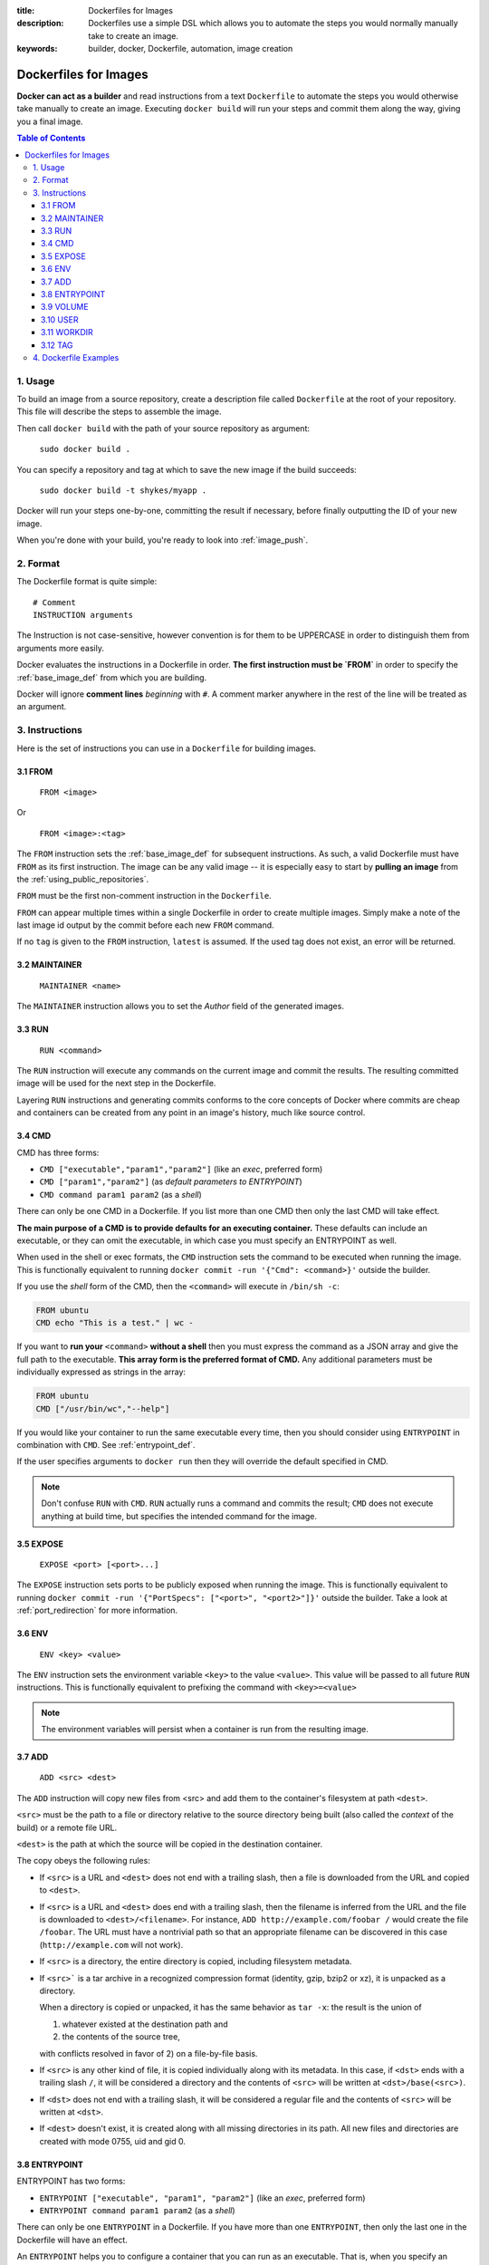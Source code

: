 :title: Dockerfiles for Images
:description: Dockerfiles use a simple DSL which allows you to automate the steps you would normally manually take to create an image.
:keywords: builder, docker, Dockerfile, automation, image creation

.. _dockerbuilder:

======================
Dockerfiles for Images
======================

**Docker can act as a builder** and read instructions from a text
``Dockerfile`` to automate the steps you would otherwise take manually
to create an image. Executing ``docker build`` will run your steps and
commit them along the way, giving you a final image.

.. contents:: Table of Contents

1. Usage
========

To build an image from a source repository, create a description file
called ``Dockerfile`` at the root of your repository. This file will
describe the steps to assemble the image.

Then call ``docker build`` with the path of your source repository as
argument:

    ``sudo docker build .``

You can specify a repository and tag at which to save the new image if the
build succeeds:

    ``sudo docker build -t shykes/myapp .``

Docker will run your steps one-by-one, committing the result if necessary,
before finally outputting the ID of your new image.

When you're done with your build, you're ready to look into :ref:`image_push`.

2. Format
=========

The Dockerfile format is quite simple:

::

    # Comment
    INSTRUCTION arguments

The Instruction is not case-sensitive, however convention is for them to be
UPPERCASE in order to distinguish them from arguments more easily.

Docker evaluates the instructions in a Dockerfile in order. **The
first instruction must be `FROM`** in order to specify the
:ref:`base_image_def` from which you are building.

Docker will ignore **comment lines** *beginning* with ``#``. A comment
marker anywhere in the rest of the line will be treated as an argument.

3. Instructions
===============

Here is the set of instructions you can use in a ``Dockerfile`` for
building images.

3.1 FROM
--------

    ``FROM <image>``

Or

    ``FROM <image>:<tag>``

The ``FROM`` instruction sets the :ref:`base_image_def` for subsequent
instructions. As such, a valid Dockerfile must have ``FROM`` as its
first instruction. The image can be any valid image -- it is
especially easy to start by **pulling an image** from the
:ref:`using_public_repositories`.

``FROM`` must be the first non-comment instruction in the
``Dockerfile``.

``FROM`` can appear multiple times within a single Dockerfile in order
to create multiple images. Simply make a note of the last image id
output by the commit before each new ``FROM`` command.

If no ``tag`` is given to the ``FROM`` instruction, ``latest`` is
assumed. If the used tag does not exist, an error will be returned.

3.2 MAINTAINER
--------------

    ``MAINTAINER <name>``

The ``MAINTAINER`` instruction allows you to set the *Author* field of
the generated images.

3.3 RUN
-------

    ``RUN <command>``

The ``RUN`` instruction will execute any commands on the current image
and commit the results. The resulting committed image will be used for
the next step in the Dockerfile.

Layering ``RUN`` instructions and generating commits conforms to the
core concepts of Docker where commits are cheap and containers can be
created from any point in an image's history, much like source
control.

3.4 CMD
-------

CMD has three forms:

* ``CMD ["executable","param1","param2"]`` (like an *exec*, preferred form)
* ``CMD ["param1","param2"]`` (as *default parameters to ENTRYPOINT*)
* ``CMD command param1 param2`` (as a *shell*)

There can only be one CMD in a Dockerfile. If you list more than one
CMD then only the last CMD will take effect.

**The main purpose of a CMD is to provide defaults for an executing
container.** These defaults can include an executable, or they can
omit the executable, in which case you must specify an ENTRYPOINT as
well.

When used in the shell or exec formats, the ``CMD`` instruction sets
the command to be executed when running the image.  This is
functionally equivalent to running ``docker commit -run '{"Cmd":
<command>}'`` outside the builder.

If you use the *shell* form of the CMD, then the ``<command>`` will
execute in ``/bin/sh -c``:

.. code-block:: bash

    FROM ubuntu
    CMD echo "This is a test." | wc -

If you want to **run your** ``<command>`` **without a shell** then you
must express the command as a JSON array and give the full path to the
executable. **This array form is the preferred format of CMD.** Any
additional parameters must be individually expressed as strings in the
array:

.. code-block:: bash

    FROM ubuntu
    CMD ["/usr/bin/wc","--help"]

If you would like your container to run the same executable every
time, then you should consider using ``ENTRYPOINT`` in combination
with ``CMD``. See :ref:`entrypoint_def`.

If the user specifies arguments to ``docker run`` then they will
override the default specified in CMD.

.. note::
    Don't confuse ``RUN`` with ``CMD``. ``RUN`` actually runs a
    command and commits the result; ``CMD`` does not execute anything at
    build time, but specifies the intended command for the image.

3.5 EXPOSE
----------

    ``EXPOSE <port> [<port>...]``

The ``EXPOSE`` instruction sets ports to be publicly exposed when
running the image. This is functionally equivalent to running ``docker
commit -run '{"PortSpecs": ["<port>", "<port2>"]}'`` outside the
builder. Take a look at :ref:`port_redirection` for more information.

3.6 ENV
-------

    ``ENV <key> <value>``

The ``ENV`` instruction sets the environment variable ``<key>`` to the
value ``<value>``. This value will be passed to all future ``RUN``
instructions. This is functionally equivalent to prefixing the command
with ``<key>=<value>``

.. note::
    The environment variables will persist when a container is run
    from the resulting image.

3.7 ADD
-------

    ``ADD <src> <dest>``

The ``ADD`` instruction will copy new files from <src> and add them to
the container's filesystem at path ``<dest>``.

``<src>`` must be the path to a file or directory relative to the
source directory being built (also called the *context* of the build) or
a remote file URL.

``<dest>`` is the path at which the source will be copied in the
destination container.

The copy obeys the following rules:

* If ``<src>`` is a URL and ``<dest>`` does not end with a trailing slash,
  then a file is downloaded from the URL and copied to ``<dest>``.
* If ``<src>`` is a URL and ``<dest>`` does end with a trailing slash,
  then the filename is inferred from the URL and the file is downloaded to
  ``<dest>/<filename>``. For instance, ``ADD http://example.com/foobar /``
  would create the file ``/foobar``. The URL must have a nontrivial path
  so that an appropriate filename can be discovered in this case
  (``http://example.com`` will not work).
* If ``<src>`` is a directory, the entire directory is copied,
  including filesystem metadata.
* If ``<src>``` is a tar archive in a recognized compression format
  (identity, gzip, bzip2 or xz), it is unpacked as a directory.

  When a directory is copied or unpacked, it has the same behavior as
  ``tar -x``: the result is the union of

  1. whatever existed at the destination path and
  2. the contents of the source tree,

  with conflicts resolved in favor of 2) on a file-by-file basis.

* If ``<src>`` is any other kind of file, it is copied individually
  along with its metadata. In this case, if ``<dst>`` ends with a
  trailing slash ``/``, it will be considered a directory and the
  contents of ``<src>`` will be written at ``<dst>/base(<src>)``.
* If ``<dst>`` does not end with a trailing slash, it will be
  considered a regular file and the contents of ``<src>`` will be
  written at ``<dst>``.
* If ``<dest>`` doesn't exist, it is created along with all missing
  directories in its path. All new files and directories are created
  with mode 0755, uid and gid 0.

.. _entrypoint_def:

3.8 ENTRYPOINT
--------------

ENTRYPOINT has two forms:

* ``ENTRYPOINT ["executable", "param1", "param2"]`` (like an *exec*,
  preferred form)
* ``ENTRYPOINT command param1 param2`` (as a *shell*)

There can only be one ``ENTRYPOINT`` in a Dockerfile. If you have more
than one ``ENTRYPOINT``, then only the last one in the Dockerfile will
have an effect.

An ``ENTRYPOINT`` helps you to configure a container that you can run
as an executable. That is, when you specify an ``ENTRYPOINT``, then
the whole container runs as if it was just that executable.

The ``ENTRYPOINT`` instruction adds an entry command that will **not**
be overwritten when arguments are passed to ``docker run``, unlike the
behavior of ``CMD``.  This allows arguments to be passed to the
entrypoint.  i.e. ``docker run <image> -d`` will pass the "-d"
argument to the ENTRYPOINT.

You can specify parameters either in the ENTRYPOINT JSON array (as in
"like an exec" above), or by using a CMD statement. Parameters in the
ENTRYPOINT will not be overridden by the ``docker run`` arguments, but
parameters specified via CMD will be overridden by ``docker run``
arguments.

Like a ``CMD``, you can specify a plain string for the ENTRYPOINT and
it will execute in ``/bin/sh -c``:

.. code-block:: bash

    FROM ubuntu
    ENTRYPOINT wc -l -

For example, that Dockerfile's image will *always* take stdin as input
("-") and print the number of lines ("-l"). If you wanted to make
this optional but default, you could use a CMD:

.. code-block:: bash

    FROM ubuntu
    CMD ["-l", "-"]
    ENTRYPOINT ["/usr/bin/wc"]


3.9 VOLUME
----------

    ``VOLUME ["/data"]``

The ``VOLUME`` instruction will add one or more new volumes to any
container created from the image.

3.10 USER
---------

    ``USER daemon``

The ``USER`` instruction sets the username or UID to use when running
the image.

3.11 WORKDIR
------------

    ``WORKDIR /path/to/workdir``

The ``WORKDIR`` instruction sets the working directory in which
the command given by ``CMD`` is executed.

3.12 TAG
--------

    ``TAG image_tag_name``

The ``TAG`` instruction tags the current image state with the
``image_tag_name``, enabling you to build multiple tagged images in a
single Docker file.  If you are only building one tagged image, it has the
same effect as psasing the ``-t`` option to ``docker build``.

4. Dockerfile Examples
======================

.. code-block:: bash

    # Nginx
    #
    # VERSION               0.0.1

    FROM      ubuntu
    MAINTAINER Guillaume J. Charmes "guillaume@dotcloud.com"

    # make sure the package repository is up to date
    RUN echo "deb http://archive.ubuntu.com/ubuntu precise main universe" > /etc/apt/sources.list
    RUN apt-get update

    RUN apt-get install -y inotify-tools nginx apache2 openssh-server

.. code-block:: bash

    # Firefox over VNC
    #
    # VERSION               0.3

    FROM ubuntu
    # make sure the package repository is up to date
    RUN echo "deb http://archive.ubuntu.com/ubuntu precise main universe" > /etc/apt/sources.list
    RUN apt-get update

    # Install vnc, xvfb in order to create a 'fake' display and firefox
    RUN apt-get install -y x11vnc xvfb firefox
    RUN mkdir /.vnc
    # Setup a password
    RUN x11vnc -storepasswd 1234 ~/.vnc/passwd
    # Autostart firefox (might not be the best way, but it does the trick)
    RUN bash -c 'echo "firefox" >> /.bashrc'

    EXPOSE 5900
    CMD    ["x11vnc", "-forever", "-usepw", "-create"]

.. code-block:: bash

    # Multiple images example
    #
    # VERSION               0.1

    FROM ubuntu
    RUN echo foo > bar
    # Will output something like ===> 907ad6c2736f
    TAG image_with_bar

    FROM ubuntu
    RUN echo moo > oink
    # Will output something like ===> 695d7793cbe4
    TAG image_with_oink

    # You'll now have two images, 907ad6c2736f tagged with the name
    # image_with bar, with /bar, and 695d7793cbe4 tagged with
    # image_with_oink, with /oink.
